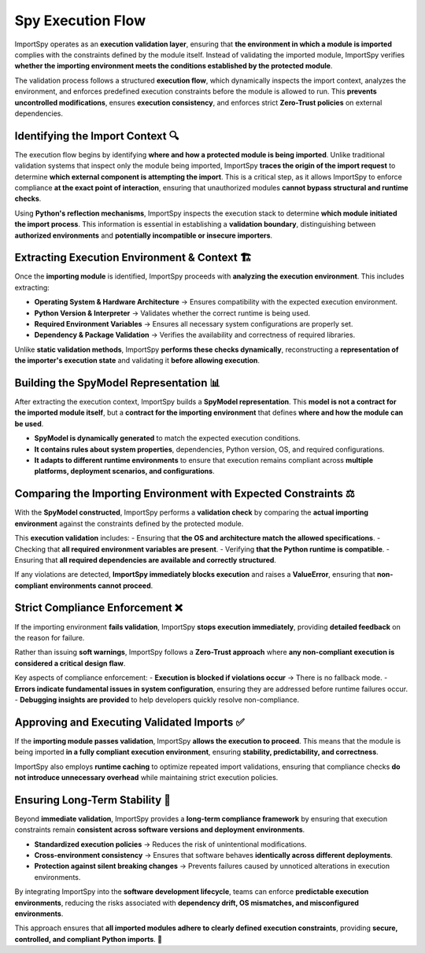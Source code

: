 Spy Execution Flow
==================

ImportSpy operates as an **execution validation layer**, ensuring that **the environment in which a module is imported**  
complies with the constraints defined by the module itself. Instead of validating the imported module,  
ImportSpy verifies **whether the importing environment meets the conditions established by the protected module**.  

The validation process follows a structured **execution flow**, which dynamically inspects the import context,  
analyzes the environment, and enforces predefined execution constraints before the module is allowed to run.  
This **prevents uncontrolled modifications**, ensures **execution consistency**, and enforces strict **Zero-Trust policies**  
on external dependencies.

Identifying the Import Context 🔍
---------------------------------

The execution flow begins by identifying **where and how a protected module is being imported**.  
Unlike traditional validation systems that inspect only the module being imported, ImportSpy  
**traces the origin of the import request** to determine **which external component is attempting the import**.  
This is a critical step, as it allows ImportSpy to enforce compliance **at the exact point of interaction**,  
ensuring that unauthorized modules **cannot bypass structural and runtime checks**.

Using **Python's reflection mechanisms**, ImportSpy inspects the execution stack to determine **which module initiated the import process**.  
This information is essential in establishing a **validation boundary**, distinguishing between **authorized environments**  
and **potentially incompatible or insecure importers**.  

Extracting Execution Environment & Context 🏗️
----------------------------------------------

Once the **importing module** is identified, ImportSpy proceeds with **analyzing the execution environment**.  
This includes extracting:

- **Operating System & Hardware Architecture** → Ensures compatibility with the expected execution environment.  
- **Python Version & Interpreter** → Validates whether the correct runtime is being used.  
- **Required Environment Variables** → Ensures all necessary system configurations are properly set.  
- **Dependency & Package Validation** → Verifies the availability and correctness of required libraries.  

Unlike **static validation methods**, ImportSpy **performs these checks dynamically**, reconstructing  
a **representation of the importer's execution state** and validating it **before allowing execution**.

Building the SpyModel Representation 📊
---------------------------------------

After extracting the execution context, ImportSpy builds a **SpyModel representation**.  
This **model is not a contract for the imported module itself**, but a **contract for the importing environment**  
that defines **where and how the module can be used**.

- **SpyModel is dynamically generated** to match the expected execution conditions.  
- **It contains rules about system properties**, dependencies, Python version, OS, and required configurations.  
- **It adapts to different runtime environments** to ensure that execution remains compliant  
  across **multiple platforms, deployment scenarios, and configurations**.  

Comparing the Importing Environment with Expected Constraints ⚖️
----------------------------------------------------------------

With the **SpyModel constructed**, ImportSpy performs a **validation check** by comparing the **actual importing environment**  
against the constraints defined by the protected module.  

This **execution validation** includes:
- Ensuring that **the OS and architecture match the allowed specifications**.  
- Checking that **all required environment variables are present**.  
- Verifying **that the Python runtime is compatible**.  
- Ensuring that **all required dependencies are available and correctly structured**.  

If any violations are detected, **ImportSpy immediately blocks execution** and raises a **ValueError**,  
ensuring that **non-compliant environments cannot proceed**.

Strict Compliance Enforcement ❌
-------------------------------

If the importing environment **fails validation**, ImportSpy **stops execution immediately**,  
providing **detailed feedback** on the reason for failure.  

Rather than issuing **soft warnings**, ImportSpy follows a **Zero-Trust approach**  
where **any non-compliant execution is considered a critical design flaw**.  

Key aspects of compliance enforcement:
- **Execution is blocked if violations occur** → There is no fallback mode.  
- **Errors indicate fundamental issues in system configuration**, ensuring they are addressed before runtime failures occur.  
- **Debugging insights are provided** to help developers quickly resolve non-compliance.  

Approving and Executing Validated Imports ✅
-------------------------------------------

If the **importing module passes validation**, ImportSpy **allows the execution to proceed**.  
This means that the module is being imported **in a fully compliant execution environment**,  
ensuring **stability, predictability, and correctness**.

ImportSpy also employs **runtime caching** to optimize repeated import validations,  
ensuring that compliance checks **do not introduce unnecessary overhead** while maintaining strict execution policies.

Ensuring Long-Term Stability 🔄
-------------------------------

Beyond **immediate validation**, ImportSpy provides a **long-term compliance framework**  
by ensuring that execution constraints remain **consistent across software versions and deployment environments**.

- **Standardized execution policies** → Reduces the risk of unintentional modifications.  
- **Cross-environment consistency** → Ensures that software behaves **identically across different deployments**.  
- **Protection against silent breaking changes** → Prevents failures caused by unnoticed alterations in execution environments.  

By integrating ImportSpy into the **software development lifecycle**, teams can enforce **predictable execution environments**,  
reducing the risks associated with **dependency drift, OS mismatches, and misconfigured environments**.

This approach ensures that **all imported modules adhere to clearly defined execution constraints**,  
providing **secure, controlled, and compliant Python imports**. 🚀
